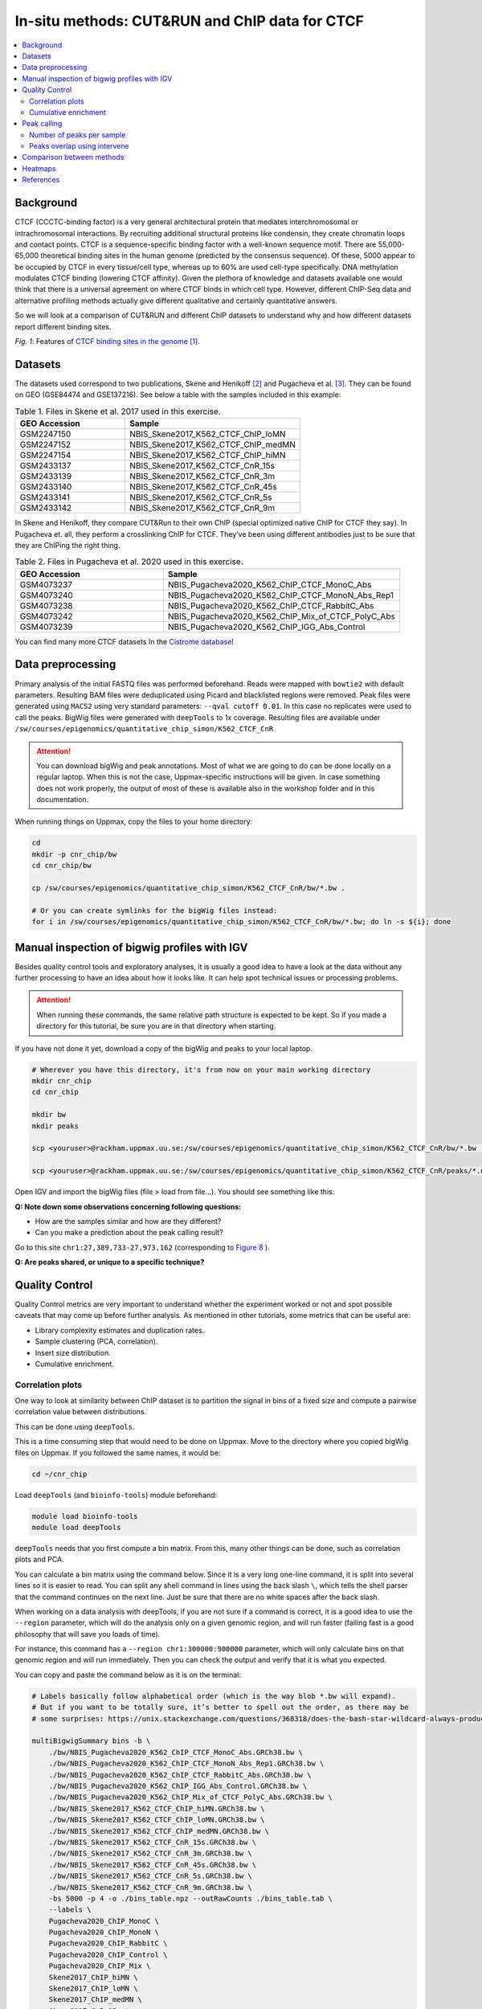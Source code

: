 .. below role allows to use the html syntax, for example :raw-html:`<br />`
.. role:: raw-html(raw)
    :format: html


=================================================
In-situ methods: CUT&RUN and ChIP data for CTCF
=================================================

.. Contents
.. ========

.. contents:: 
    :local:

Background
=============

CTCF (CCCTC-binding factor) is a very general architectural protein that mediates interchromosomal or intrachromosomal interactions. By recruiting additional structural proteins like condensin, they create chromatin loops and contact points. CTCF is a sequence-specific binding factor with a well-known sequence motif. There are 55,000-65,000 theoretical binding sites in the human genome (predicted by the consensus sequence). Of these, 5000 appear to be occupied by CTCF in every tissue/cell type, whereas up to 60% are used cell-type specifically. DNA methylation modulates CTCF binding (lowering CTCF affinity). Given the plethora of knowledge and datasets available one would think that there is a universal agreement on where CTCF binds in which cell type. However, different ChIP-Seq data and alternative profiling methods actually give different qualitative and certainly quantitative answers. 

So we will look at a comparison of CUT&RUN and different ChIP datasets to understand why and how different datasets report different binding sites.

.. image:: Figures/00_CTCF.png
	:target: Figures/00_CTCF.png
	:alt:

*Fig. 1*: Features of `CTCF binding sites in the genome <https://doi.org/10.1038/nrg3663>`_ [1]_.


Datasets
==========

The datasets used correspond to two publications, Skene and Henikoff [2]_ and Pugacheva et al. [3]_. They can be found on GEO (GSE84474 and GSE137216). See below a table with the samples included in this example:

.. list-table:: Table 1. Files in Skene et al. 2017 used in this exercise.
   :widths: 25 40
   :header-rows: 1

   * - GEO Accession
     - Sample
   * - GSM2247150
     - NBIS_Skene2017_K562_CTCF_ChIP_loMN
   * - GSM2247152 
     - NBIS_Skene2017_K562_CTCF_ChIP_medMN    
   * - GSM2247154 
     - NBIS_Skene2017_K562_CTCF_ChIP_hiMN     
   * - GSM2433137 
     - NBIS_Skene2017_K562_CTCF_CnR_15s       
   * - GSM2433139 
     - NBIS_Skene2017_K562_CTCF_CnR_3m        
   * - GSM2433140 
     - NBIS_Skene2017_K562_CTCF_CnR_45s       
   * - GSM2433141 
     - NBIS_Skene2017_K562_CTCF_CnR_5s        
   * - GSM2433142 
     - NBIS_Skene2017_K562_CTCF_CnR_9m        



In Skene and Henikoff, they compare CUT&Run to their own ChIP (special optimized native ChIP for CTCF they say). In Pugacheva et. all, they perform a crosslinking ChIP for CTCF. They’ve been using different antibodies just to be sure that they are ChIPing the right thing.

.. list-table:: Table 2. Files in Pugacheva et al. 2020 used in this exercise.
   :widths: 25 40
   :header-rows: 1

   * - GEO Accession
     - Sample
   * - GSM4073237
     - NBIS_Pugacheva2020_K562_ChIP_CTCF_MonoC_Abs
   * - GSM4073240 
     - NBIS_Pugacheva2020_K562_ChIP_CTCF_MonoN_Abs_Rep1    
   * - GSM4073238 
     - NBIS_Pugacheva2020_K562_ChIP_CTCF_RabbitC_Abs     
   * - GSM4073242 
     - NBIS_Pugacheva2020_K562_ChIP_Mix_of_CTCF_PolyC_Abs       
   * - GSM4073239 
     - NBIS_Pugacheva2020_K562_ChIP_IGG_Abs_Control        


You can find many more CTCF datasets In the `Cistrome database <http://cistrome.org/db>`_!


Data preprocessing
====================

Primary analysis of the initial FASTQ files was performed beforehand. Reads were mapped with ``bowtie2`` with default parameters. Resulting BAM files were deduplicated using Picard and blacklisted regions were removed. Peak files were generated using ``MACS2`` using very standard parameters: ``--qval cutoff 0.01``. In this case no replicates were used to call the peaks. BigWig files were generated with ``deepTools`` to 1x coverage. Resulting files are available under ``/sw/courses/epigenomics/quantitative_chip_simon/K562_CTCF_CnR``

.. attention::
   You can download bigWig and peak annotations. Most of what we are going to do can be done locally on a regular laptop. When this is not the case, Uppmax-specific instructions will be given. In case something does not work properly, the output of most of these is available also in the workshop folder and in this documentation.

When running things on Uppmax, copy the files to your home directory:

.. code-block:: bash

    cd
    mkdir -p cnr_chip/bw
    cd cnr_chip/bw
    
    cp /sw/courses/epigenomics/quantitative_chip_simon/K562_CTCF_CnR/bw/*.bw .
    
    # Or you can create symlinks for the bigWig files instead:
    for i in /sw/courses/epigenomics/quantitative_chip_simon/K562_CTCF_CnR/bw/*.bw; do ln -s ${i}; done



Manual inspection of bigwig profiles with IGV
==============================================

Besides quality control tools and exploratory analyses, it is usually a good idea to have a look at the data without any further processing to have an idea about how it looks like. It can help spot technical issues or processing problems.

.. attention::
    When running these commands, the same relative path structure is expected to be kept. So if you
    made a directory for this tutorial, be sure you are in that directory when starting.

If you have not done it yet, download a copy of the bigWig and peaks to your local laptop.

.. code-block:: bash

    # Wherever you have this directory, it's from now on your main working directory
    mkdir cnr_chip
    cd cnr_chip

    mkdir bw
    mkdir peaks

    scp <youruser>@rackham.uppmax.uu.se:/sw/courses/epigenomics/quantitative_chip_simon/K562_CTCF_CnR/bw/*.bw ./bw/

    scp <youruser>@rackham.uppmax.uu.se:/sw/courses/epigenomics/quantitative_chip_simon/K562_CTCF_CnR/peaks/*.narrowPeak ./peaks/
    

Open IGV and import the bigWig files (file > load from file...). You should see something like this:


.. image:: Figures/01_IGV.png
	:target: Figures/01_IGV.png
	:alt:

**Q: Note down some observations concerning following questions:**

- How are the samples similar and how are they different?
- Can you make a prediction about the peak calling result?


Go to this site ``chr1:27,389,733-27,973,162``
(corresponding to `Figure 8 <https://elifesciences.org/articles/21856/figures#fig8>`_ ).

**Q: Are peaks shared, or unique to a specific technique?**


Quality Control
================

Quality Control metrics are very important to understand whether the experiment worked or not and spot possible caveats that may come up before further analysis. As mentioned in other tutorials, some metrics that can be useful are:

- Library complexity estimates and duplication rates.
- Sample clustering (PCA, correlation).
- Insert size distribution.
- Cumulative enrichment.


Correlation plots
-----------------

One way to look at similarity between ChIP dataset is to partition the signal in bins of a fixed size and compute a pairwise correlation value between distributions. 

This can be done using ``deepTools``.

This is a time consuming step that would need to be done on Uppmax. Move to the directory where you copied bigWig files on Uppmax. If you followed the same names, it would be:

.. code-block:: bash
    
    cd ~/cnr_chip

Load ``deepTools`` (and ``bioinfo-tools``) module beforehand:

.. code-block:: bash
    
    module load bioinfo-tools
    module load deepTools

``deepTools`` needs that you first compute a bin matrix. From this, many other things can be done, such as correlation plots and PCA.

You can calculate a bin matrix using the command below. Since it is a very long one-line command, it is split into several lines
so it is easier to read. You can split any shell command in lines using the back slash ``\``, which tells the shell parser that the
command continues on the next line. Just be sure that there are no white spaces after the back slash. 

When working on a data analysis with deepTools, if you are not sure if a command is correct, it is a good
idea to use the ``--region`` parameter, which will do the analysis only on a given genomic region,
and will run faster (failing fast is a good philosophy that will save you loads of time). 

For instance, this command has a ``--region chr1:300000:900000`` parameter, which will only calculate 
bins on that genomic region and will run immediately. Then you can check the output and verify that it is what you expected.

You can copy and paste the command below as it is on the terminal:

.. code-block:: bash

    # Labels basically follow alphabetical order (which is the way blob *.bw will expand).
    # But if you want to be totally sure, it’s better to spell out the order, as there may be 
    # some surprises: https://unix.stackexchange.com/questions/368318/does-the-bash-star-wildcard-always-produce-an-ascending-sorted-list
    
    multiBigwigSummary bins -b \
        ./bw/NBIS_Pugacheva2020_K562_ChIP_CTCF_MonoC_Abs.GRCh38.bw \
        ./bw/NBIS_Pugacheva2020_K562_ChIP_CTCF_MonoN_Abs_Rep1.GRCh38.bw \
        ./bw/NBIS_Pugacheva2020_K562_ChIP_CTCF_RabbitC_Abs.GRCh38.bw \
        ./bw/NBIS_Pugacheva2020_K562_ChIP_IGG_Abs_Control.GRCh38.bw \
        ./bw/NBIS_Pugacheva2020_K562_ChIP_Mix_of_CTCF_PolyC_Abs.GRCh38.bw \
        ./bw/NBIS_Skene2017_K562_CTCF_ChIP_hiMN.GRCh38.bw \
        ./bw/NBIS_Skene2017_K562_CTCF_ChIP_loMN.GRCh38.bw \
        ./bw/NBIS_Skene2017_K562_CTCF_ChIP_medMN.GRCh38.bw \
        ./bw/NBIS_Skene2017_K562_CTCF_CnR_15s.GRCh38.bw \
        ./bw/NBIS_Skene2017_K562_CTCF_CnR_3m.GRCh38.bw \
        ./bw/NBIS_Skene2017_K562_CTCF_CnR_45s.GRCh38.bw \
        ./bw/NBIS_Skene2017_K562_CTCF_CnR_5s.GRCh38.bw \
        ./bw/NBIS_Skene2017_K562_CTCF_CnR_9m.GRCh38.bw \
        -bs 5000 -p 4 -o ./bins_table.npz --outRawCounts ./bins_table.tab \
        --labels \
        Pugacheva2020_ChIP_MonoC \
        Pugacheva2020_ChIP_MonoN \
        Pugacheva2020_ChIP_RabbitC \
        Pugacheva2020_ChIP_Control \
        Pugacheva2020_ChIP_Mix \
        Skene2017_ChIP_hiMN \
        Skene2017_ChIP_loMN \
        Skene2017_ChIP_medMN \
        Skene2017_CnR_15s \
        Skene2017_CnR_3m \
        Skene2017_CnR_452 \
        Skene2017_CnR_5s \
        Skene2017_CnR_9m \
        --region chr1:300000:900000


.. note::
    The parameter ``--outRawCounts`` is not necessary and usually not generated, as the same values are saved in ``bins_table.npz`` in a way they occupy less space. But raw counts are text, so you can basically peek at the values directly using ``head`` or ``more``.


If the small test ran successfully, you can run ``multiBigWigSummary`` on the whole genome by running:

.. code-block:: bash
        
    multiBigwigSummary bins -b \
        ./bw/NBIS_Pugacheva2020_K562_ChIP_CTCF_MonoC_Abs.GRCh38.bw \
        ./bw/NBIS_Pugacheva2020_K562_ChIP_CTCF_MonoN_Abs_Rep1.GRCh38.bw \
        ./bw/NBIS_Pugacheva2020_K562_ChIP_CTCF_RabbitC_Abs.GRCh38.bw \
        ./bw/NBIS_Pugacheva2020_K562_ChIP_IGG_Abs_Control.GRCh38.bw \
        ./bw/NBIS_Pugacheva2020_K562_ChIP_Mix_of_CTCF_PolyC_Abs.GRCh38.bw \
        ./bw/NBIS_Skene2017_K562_CTCF_ChIP_hiMN.GRCh38.bw \
        ./bw/NBIS_Skene2017_K562_CTCF_ChIP_loMN.GRCh38.bw \
        ./bw/NBIS_Skene2017_K562_CTCF_ChIP_medMN.GRCh38.bw \
        ./bw/NBIS_Skene2017_K562_CTCF_CnR_15s.GRCh38.bw \
        ./bw/NBIS_Skene2017_K562_CTCF_CnR_3m.GRCh38.bw \
        ./bw/NBIS_Skene2017_K562_CTCF_CnR_45s.GRCh38.bw \
        ./bw/NBIS_Skene2017_K562_CTCF_CnR_5s.GRCh38.bw \
        ./bw/NBIS_Skene2017_K562_CTCF_CnR_9m.GRCh38.bw \
        -bs 5000 -p 4 -o ./bins_table.npz --outRawCounts ./bins_table.tab \
        --labels \
        Pugacheva2020_ChIP_MonoC \
        Pugacheva2020_ChIP_MonoN \
        Pugacheva2020_ChIP_RabbitC \
        Pugacheva2020_ChIP_Control \
        Pugacheva2020_ChIP_Mix \
        Skene2017_ChIP_hiMN \
        Skene2017_ChIP_loMN \
        Skene2017_ChIP_medMN \
        Skene2017_CnR_15s \
        Skene2017_CnR_3m \
        Skene2017_CnR_452 \
        Skene2017_CnR_5s \
        Skene2017_CnR_9m


The ``.npz`` matrix is then used by ``deepTools`` to produce other plots. For our correlation plot:

.. code-block:: bash

    plotCorrelation --corData ./bins_table.npz \
        --plotFile ./correlation_spearman_all.png \
        --whatToPlot heatmap \
        --corMethod spearman \
        --plotNumbers

This will generate a correlation plot based on genome-wide 5kb bins.


.. image:: Figures/02_corrplot.png
	:target: Figures/02_corrplot.png
	:alt:

**Q: Check out how the datasets cluster - does it make sense? Is the overall clustering following the biological target/control or underlying batch effect?**

.. note:: 
    If something here does not work, you can get the bins files from: ``cp /sw/courses/epigenomics/quantitative_chip_simon/K562_CTCF_CnR/tmp/bins* .``.



Cumulative enrichment
---------------------

Also known as fingeprint plots, these give a feeling about the signal to noise ratio of each signal. You
can understand more about what they exactly mean in `deepTools` `documentation <https://deeptools.readthedocs.io/en/develop/content/tools/plotFingerprint.html#id6>`_.

You can plot this with ``deepTools`` as well. This requires the BAM files and takes quite a bit to compute. You can symlink the bam files from: ``/sw/courses/epigenomics/quantitative_chip_simon/K562_CTCF_CnR/bam/`` the same way as before:

.. code-block:: bash

    # Or your preferred folder
    cd ~/cnr_chip
    mkdir bam
    cd bam

    # In this case symlink is strongly preferred, as these files are bigger
    for i in /sw/courses/epigenomics/quantitative_chip_simon/K562_CTCF_CnR/bam/*; do ln -s ${i}; done

.. attention:: 
    This is a time consuming step that is recommended to do on Uppmax. You can also leave this for later and look at the results.

You can plot them.

.. code-block:: bash
    
    cd ~/cnr_chip

    plotFingerprint -b \
      ./bam/NBIS_Skene2017_K562_CTCF_ChIP_hiMN.GRCh38.bam \
      ./bam/NBIS_Skene2017_K562_CTCF_ChIP_loMN.GRCh38.bam \
      ./bam/NBIS_Skene2017_K562_CTCF_ChIP_medMN.GRCh38.bam \
      ./bam/NBIS_Skene2017_K562_CTCF_CnR_15s.GRCh38.bam \
      ./bam/NBIS_Skene2017_K562_CTCF_CnR_3m.GRCh38.bam \
      ./bam/NBIS_Skene2017_K562_CTCF_CnR_45s.GRCh38.bam \
      ./bam/NBIS_Skene2017_K562_CTCF_CnR_5s.GRCh38.bam \
      ./bam/NBIS_Skene2017_K562_CTCF_CnR_9m.GRCh38.bam \
      -o ./fingerprint_Skene2017.pdf \
      --labels \
      Skene2017_ChIP_hiMN \
      Skene2017_ChIP_loMN \
      Skene2017_ChIP_medMN \
      Skene2017_CnR_15s \
      Skene2017_CnR_3m \
      Skene2017_CnR_452 \
      Skene2017_CnR_5s \
      Skene2017_CnR_9m \
      -p 4


.. note::
    Again, here the ``--region`` trick also works to plot a subset of the data.


The resulting plot should look like:

.. image:: Figures/03_fingerprint1.png
	:target: Figures/03_fingerprint1.png
	:alt:

**Q: What do you think it means in terms of quality of experiments?**
**Do you see different groups of samples? Go to IGV and browse through the tracks.**
**How does each group look? Fingerprint supports the difference CUT&RUN authors argue - That it has less background.**

Clearly, the CUT&Run data scores better by QC compared to the CTCF ChIP presented in this paper. But how about comparing to the Pugacheva CTCF ChIP datasets?

.. code-block:: bash

    plotFingerprint -b \
      ./bam/NBIS_Pugacheva2020_K562_ChIP_CTCF_MonoC_Abs.GRCh38.bam \
      ./bam/NBIS_Pugacheva2020_K562_ChIP_CTCF_MonoN_Abs_Rep1.GRCh38.bam \
      ./bam/NBIS_Pugacheva2020_K562_ChIP_CTCF_RabbitC_Abs.GRCh38.bam \
      ./bam/NBIS_Pugacheva2020_K562_ChIP_IGG_Abs_Control.GRCh38.bam \
      ./bam/NBIS_Pugacheva2020_K562_ChIP_Mix_of_CTCF_PolyC_Abs.GRCh38.bam \
      -o ./fingerprint_Pugacheva2020.pdf \
      --labels Pugacheva2020_ChIP_MonoC Pugacheva2020_ChIP_MonoN Pugacheva2020_ChIP_RabbitC     Pugacheva2020_ChIP_Control Pugacheva2020_ChIP_Mix \
      -p 4

.. image:: Figures/04_fingerprint2.png
	:target: Figures/04_fingerprint2.png
	:alt:

**Q: How does Pugacheva CTCF ChIP measure up with the CUT&Run? Given that the Skene CTCF ChIP was done under native conditions (no crosslinker) and Pugacheva CTCF ChIP (formaldehyde crosslinked), what do you think could be the problem with the native ChIP?**


Peak calling
============

Peaks were called with MACS2 using standard parameters.

.. attention::
    This is a step that could be better fine-tuned to specific experimental settings. 

Again, it is usually a good idea to visually inspect the tracks, so you can have a feeling on whether the peaks were correctly called and how the samples look like.


.. image:: Figures/05_IGV_peaks.png
	:target: Figures/05_IGV_peaks.png
	:alt:

**Q: Given the QC you did above, does the peak calling confirm the quality differences amongst the samples? Does a higher signal/noise ratio allow to identify more peaks? Are peaks more confidently called?**

Number of peaks per sample
--------------------------

A simple ``wc`` count allows you to quickly check how many peaks you got:

.. code-block:: bash

    94019 NBIS_Pugacheva2020_K562_ChIP_Mix_of_CTCF_PolyC_Abs_peaks.narrowPeak
    65837 NBIS_Pugacheva2020_K562_ChIP_CTCF_MonoC_Abs_peaks.narrowPeak
    50420 NBIS_Pugacheva2020_K562_ChIP_CTCF_RabbitC_Abs_peaks.narrowPeak
    40077 NBIS_Pugacheva2020_K562_ChIP_CTCF_MonoN_Abs_Rep1_peaks.narrowPeak
    828   NBIS_Pugacheva2020_K562_ChIP_IGG_Abs_Control_peaks.narrowPeak
    
    67164 NBIS_Skene2017_K562_CTCF_CnR_9m_peaks.narrowPeak
    52647 NBIS_Skene2017_K562_CTCF_CnR_3m_peaks.narrowPeak
    34678 NBIS_Skene2017_K562_CTCF_CnR_452_peaks.narrowPeak
    3782  NBIS_Skene2017_K562_CTCF_ChIP_loMN_peaks.narrowPeak
    3348  NBIS_Skene2017_K562_CTCF_ChIP_medMN_peaks.narrowPeak
    2897  NBIS_Skene2017_K562_CTCF_CnR_15s_peaks.narrowPeak
    2413  NBIS_Skene2017_K562_CTCF_CnR_5s_peaks.narrowPeak
    1611  NBIS_Skene2017_K562_CTCF_ChIP_hiMN_peaks.narrowPeak


Peaks overlap using intervene
------------------------------

``intervene`` is an easy-to-use tool to look for overlaps between BED files. It relies on ``bedtools``, but it saves some work when looking at different sets of files. You can install it using ``pip`` as they `explain <https://intervene.readthedocs.io/en/latest/install.html>`_.

.. attention::
    There is no ``intervene`` module on Uppmax. If you want to run it there, you can activate a conda environment that is precomputed: ``conda activate /sw/courses/epigenomics/quantitative_chip_simon/condaenv/intervene``. Otherwise you can download the peaks files to your local computer and install intervene there, if you prefer.

You can generate venn diagrams (pairwise or more). For example, we may want to look at how much two of the CTCF ChIP peaks from Pugacheva 2020 agree:

.. code-block::
    
    cd cnr_chip
    mkdir peaks
    cp /sw/courses/epigenomics/quantitative_chip_simon/K562_CTCF_CnR/peaks/*.narrowPeak peaks/

    conda activate /sw/courses/epigenomics/quantitative_chip_simon/condaenv/intervene

    intervene venn --in ./peaks/NBIS_Pugacheva2020_K562_ChIP_CTCF_Mono*.narrowPeak

This will output a ``intervene_results`` folder with a pdf file:

.. image:: Figures/06_venn_1.png
	:target: Figures/06_venn_1.png
	:alt:

As you can see there is a lot of overlap but MonoC dataset called much more peaks than MonoN.

Note that this can also be refined by setting overlap thresholds. See intervene documentation for the possibilities. The default behavior is to count any overlap as overlap.

A way of looking broadly at a set of BED files an the overlap between them is to do pairwise comparison:

.. code-block:: bash

    intervene pairwise --in ./peaks/*.narrowPeak -o pairwise_results

will generate a plot like this in ``./pairwise_results/``.

.. image:: Figures/07_venn_pairwise.png
	:target: Figures/07_venn_pairwise.png
	:alt:

Very different numbers of peaks! 

**Q: How do you think the number of peaks relates to the fingerprint? (the ones with the most accentuated fingerprint are the ones showing larger amounts of peaks, however the difference is not such for some of the CnR samples. Why can that be?**

This has actually been noted in the CnR paper. They say that too scarce background read coverage can throw off traditional peak callers, thus they develop their own peak caller for CnR data. 


**Q: Now that you have peaks, think about what you could do with the peak information. How to make sense of the peaks? Would you use the dataset with the most or the least peaks for downstream analysis?**

.. note::
    ``MACS`` doesn’t just give peaks, it also assigns a score. High/confident peaks have high score. Small peaks have low score. It is not apparent from the analysis above, but it is quite likely that if you would pick the top 5000 scored peaks from each dataset, the overlap would be better.

Comparison between methods
==========================

As an example, we are going to look at one peak set representative for each method: CnR_45s, CTCF_ChIP_medMN from Skene 2017 and ChIP_MonoC from Pugacheva 2020.

We can look at the overlap between them in a venn diagram:

.. image:: Figures/08_three_venn.png
	:target: Figures/08_three_venn.png
	:alt:


There are quite some differences between approaches, and one of the peak sets is very small compared to the others.

.. note::
    These venn diagrams are not size proportional. Automatically drawing size-proportional set intersections is a complex problem. `eulerr` is an `R package <https://cran.r-project.org/web/packages/eulerr/vignettes/introduction.html>`_ that does a really nice job at approximating this. However it’s only for drawing, not for computing the actual intersections.


Heatmaps
=========

The fact that there are loci marked as peak in one dataset that do not appear in another does not mean that there is no signal there. It could be that a peak is not called due to lack of statistical power, the signal being weaker or a combination of other factors. Remember the example in the slides - some peaks don’t make the threshold, but still show enrichment:

.. image:: Figures/09_peak_example.png
	:target: Figures/09_peak_example.png
	:alt:

So another way to look at this is to plot the signal of every dataset in a given peakset, for instance. This was run on a subset of 20000 peaks from Skane2017_CnR_45s. 

.. image:: Figures/10_heatmaps_subsample.png
	:target: Figures/10_heatmaps_subsample.png
	:alt:


.. warning::
    These plots were generated in the past using ``seqplots``. Unfortunately, this package `is now deprecated <https://bioconductor.org/packages/release/bioc/html/seqplots.html>`_. You can still
    use older versions of R and this package, or just generate plots like this using another tool, like :code:`deepTools`. You can see more in their `documentation <https://deeptools.readthedocs.io/en/develop/>`_. And there are also examples in other tutorials, such as the MINUTE-ChIP data tutorial in this section.


The subset file this was created on can be copied from the `tmp` folder:

.. code-block:: bash
    
    scp <youruser>@rackham.uppmax.uu.se:/sw/courses/epigenomics/quantitative_chip_simon/K562_CTCF_CnR/tmp/Skene2017_CTCF_CnR_45s_small.bed .


Or from your Uppmax node:

.. code-block:: bash
    
    cp /sw/courses/epigenomics/quantitative_chip_simon/K562_CTCF_CnR/tmp/Skene2017_CTCF_CnR_45s_small.bed . 


**Q: how does the data compare? Note the difference in scale amongst the samples. What other features are different? Which dataset would be better to identify the CTCF binding motif?**

.. note::
    In Skene and Henikoff paper, the authors make a biological interpretation regarding the difference in peaks seen in native ChIP and CUT&Run. They call the peaks uniquely present in CUT&Run “indirect binding sites” because they infer that those peaks are not directly bound by CTCF. The tagging of sites potentially in intact nuclei works through space, thus tagging not only the loci that are bound by CTCF, but also those regions that are nearby in space (Hi-C contacts). So it is important to note that CUT&Run may report ‘indirect’ or ‘shadow’ peaks that do not represent bona fide binding sites. For CTCF in principle the distinction should be easy since the ‘shadow’ peaks should **not have CTCF binding motif**.

.. image:: Figures/11_cut_run.png
	:target: Figures/11_cut_run.png
	:alt:


References
===============

.. [1] Ong, CT., Corces, V. CTCF: an architectural protein bridging genome topology and function. Nat Rev Genet 15, 234–246 (2014).
.. [2] Skene PJ, Henikoff S. An efficient targeted nuclease strategy for high-resolution mapping of DNA binding sites. Elife 2017.
.. [3] Pugacheva, Elena M., et al. CTCF mediates chromatin looping via N-terminal domain-dependent cohesin retention. Proceedings of the National Academy of Sciences 117.4 (2020).